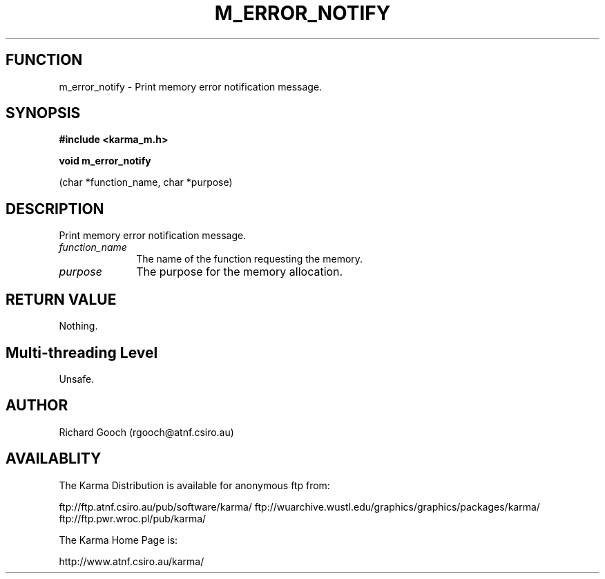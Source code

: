 .TH M_ERROR_NOTIFY 3 "13 Nov 2005" "Karma Distribution"
.SH FUNCTION
m_error_notify \- Print memory error notification message.
.SH SYNOPSIS
.B #include <karma_m.h>
.sp
.B void m_error_notify
.sp
(char *function_name, char *purpose)
.SH DESCRIPTION
Print memory error notification message.
.IP \fIfunction_name\fP 1i
The name of the function requesting the memory.
.IP \fIpurpose\fP 1i
The purpose for the memory allocation.
.SH RETURN VALUE
Nothing.
.SH Multi-threading Level
Unsafe.
.SH AUTHOR
Richard Gooch (rgooch@atnf.csiro.au)
.SH AVAILABLITY
The Karma Distribution is available for anonymous ftp from:

ftp://ftp.atnf.csiro.au/pub/software/karma/
ftp://wuarchive.wustl.edu/graphics/graphics/packages/karma/
ftp://ftp.pwr.wroc.pl/pub/karma/

The Karma Home Page is:

http://www.atnf.csiro.au/karma/
